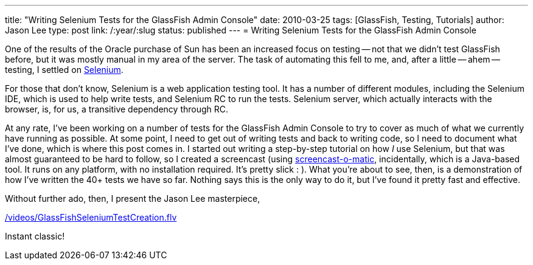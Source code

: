 ---
title: "Writing Selenium Tests for the GlassFish Admin Console"
date: 2010-03-25
tags: [GlassFish, Testing, Tutorials]
author: Jason Lee
type: post
link: /:year/:slug
status: published
---
= Writing Selenium Tests for the GlassFish Admin Console

One of the results of the Oracle purchase of Sun has been an increased focus on testing -- not that we didn't test GlassFish before, but it was mostly manual in my area of the server.  The task of automating this fell to me, and, after a little -- ahem -- testing, I settled on http://seleniumhq.org/[Selenium].
// more

For those that don't know, Selenium is a web application testing tool.  It has a number of different modules, including the Selenium IDE, which is used to help write tests, and Selenium RC to run the tests.  Selenium server, which actually interacts with the browser, is, for us, a transitive dependency through RC.

At any rate, I've been working on a number of tests for the GlassFish Admin Console to try to cover as much of what we currently have running as possible.  At some point, I need to get out of writing tests and back to writing code, so I need to document what I've done, which is where this post comes in.  I started out writing a step-by-step tutorial on how _I_ use Selenium, but that was almost guaranteed to be hard to follow, so I created a screencast (using http://screencast-o-matic.com[screencast-o-matic], incidentally, which is a Java-based tool. It runs on any platform, with no installation required.  It's pretty slick : ).  What you're about to see, then, is a demonstration of how I've written the 40+ tests we have so far.  Nothing says this is the only way to do it, but I've found it pretty fast and effective.

Without further ado, then, I present the Jason Lee masterpiece,

link:/videos/GlassFishSeleniumTestCreation.flv[]

Instant classic!
